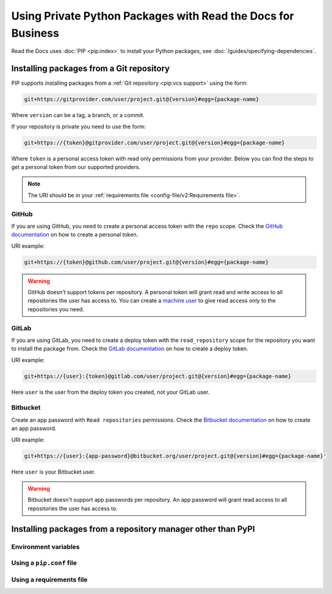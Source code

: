 Using Private Python Packages with Read the Docs for Business
=============================================================

Read the Docs uses :doc:`PIP <pip:index>` to install your Python packages,
see :doc:`/guides/specifying-dependencies`.

Installing packages from a Git repository
-----------------------------------------

PIP supports installing packages from a :ref:`Git repository <pip:vcs support>` using the form:

.. code::
   
   git+https://gitprovider.com/user/project.git@{version}#egg={package-name}

Where ``version`` can be a tag, a branch, or a commit.

If your repository is private you need to use the form:

.. code::
   
   git+https://{token}@gitprovider.com/user/project.git@{version}#egg={package-name}

Where ``token`` is a personal access token with read only permissions from your provider.
Below you can find the steps to get a personal token from our supported providers.

.. We should add the git+ssh form when we support running the ssh-agent in the build step.

.. note::
   
   The URI should be in your :ref:`requirements file <config-file/v2:Requirements file>`.

GitHub
~~~~~~

If you are using GitHub,
you need to create a personal access token with the ``repo`` scope.
Check the `GitHub documentation <https://help.github.com/en/github/authenticating-to-github/creating-a-personal-access-token-for-the-command-line#creating-a-token>`__
on how to create a personal token.

URI example:

.. code::
   
   git+https://{token}@github.com/user/project.git@{version}#egg={package-name}

.. warning::

   GitHub doesn't support tokens per repository.
   A personal token will grant read and write access to all repositories the user has access to.
   You can create a `machine user <https://developer.github.com/v3/guides/managing-deploy-keys/#machine-users>`__
   to give read access only to the repositories you need.

GitLab
~~~~~~

If you are using GitLab,
you need to create a deploy token with the ``read_repository`` scope for the repository you want to install the package from.
Check the `GitLab documentation <https://docs.gitlab.com/ee/user/project/deploy_tokens/#creating-a-deploy-token>`__
on how to create a deploy token.

URI example:

.. code::
   
   git+https://{user}:{token}@gitlab.com/user/project.git@{version}#egg={package-name}

Here ``user`` is the user from the deploy token you created, not  your GitLab user.

Bitbucket
~~~~~~~~~

Create an app password with ``Read repositories`` permissions.
Check the `Bitbucket documentation <https://confluence.atlassian.com/bitbucket/app-passwords-828781300.html>`__
on how to create an app password.

URI example:

.. code::
   
   git+https://{user}:{app-password}@bitbucket.org/user/project.git@{version}#egg={package-name}'

Here ``user`` is your Bitbucket user.

.. warning::

   Bitbucket doesn't support app passwords per repository.
   An app password will grant read access to all repositories the user has access to.

Installing packages from a repository manager other than PyPI
-------------------------------------------------------------

Environment variables
~~~~~~~~~~~~~~~~~~~~~

Using a ``pip.conf`` file
~~~~~~~~~~~~~~~~~~~~~~~~~

Using a requirements file
~~~~~~~~~~~~~~~~~~~~~~~~~
